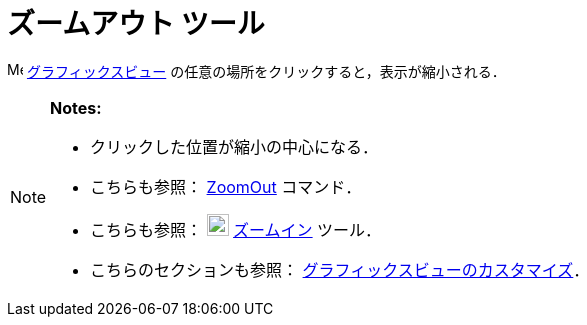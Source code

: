= ズームアウト ツール
ifdef::env-github[:imagesdir: /ja/modules/ROOT/assets/images]

image:16px-Menu_view_graphics.svg.png[Menu view graphics.svg,width=16,height=16]
xref:/グラフィックスビュー.adoc[グラフィックスビュー] の任意の場所をクリックすると，表示が縮小される．

[NOTE]
====

*Notes:*

* クリックした位置が縮小の中心になる．
* こちらも参照： xref:/commands/ZoomOut.adoc[ZoomOut] コマンド．
* こちらも参照： image:22px-Mode_zoomin.svg.png[Mode zoomin.svg,width=22,height=22]
xref:/tools/ズームイン.adoc[ズームイン] ツール．
* こちらのセクションも参照： xref:/グラフィックスビューのカスタマイズ.adoc[グラフィックスビューのカスタマイズ]．

====
